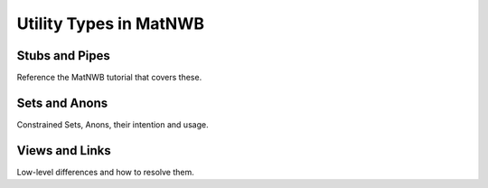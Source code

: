 Utility Types in MatNWB
=======================

Stubs and Pipes
~~~~~~~~~~~~~~~

Reference the MatNWB tutorial that covers these.

Sets and Anons
~~~~~~~~~~~~~~

Constrained Sets, Anons, their intention and usage.

Views and Links
~~~~~~~~~~~~~~~

Low-level differences and how to resolve them.


